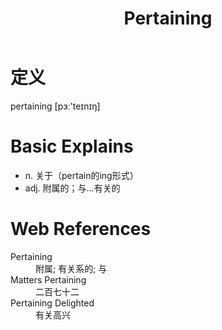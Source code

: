 #+title: Pertaining
#+roam_tags:英语单词

* 定义
  
pertaining [pɜː'teɪnɪŋ]

* Basic Explains
- n. 关于（pertain的ing形式）
- adj. 附属的；与…有关的

* Web References
- Pertaining :: 附属; 有关系的; 与
- Matters Pertaining :: 二百七十二
- Pertaining Delighted :: 有关高兴
